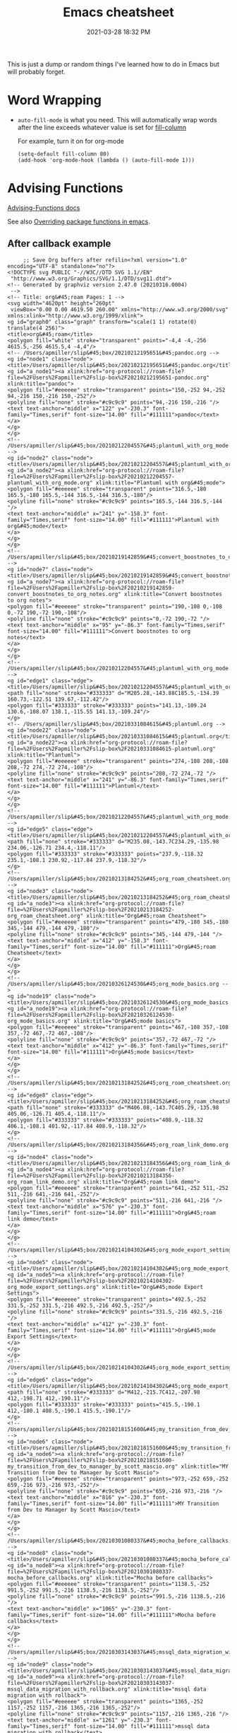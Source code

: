 #+title: Emacs cheatsheet
#+date: 2021-03-28 18:32 PM
#+roam_tags: emacs

This is just a dump or random things I've learned how to do in Emacs but will
probably forget.

* Word Wrapping

 - ~auto-fill-mode~ is what you need. This will automatically wrap words after
   the line exceeds whatever value is set for [[elisp:(describe-variable 'fill-column)][fill-column]]

   For example, turn it on for org-mode
   #+begin_src elisp
     (setq-default fill-column 80)
     (add-hook 'org-mode-hook (lambda () (auto-fill-mode 1)))
   #+end_src

* Advising Functions
  [[https://www.gnu.org/software/emacs/manual/html_node/elisp/Advising-Functions.html][Advising-Functions docs]]

  #+begin_notes
  See also [[file:20210408090222-overriding_package_functions_in_emacs.org][Overriding package functions in emacs]].
  #+end_notes

** After callback example
   #+begin_src elisp
     ;; Save Org buffers after refilin<?xml version="1.0" encoding="UTF-8" standalone="no"?>
<!DOCTYPE svg PUBLIC "-//W3C//DTD SVG 1.1//EN"
 "http://www.w3.org/Graphics/SVG/1.1/DTD/svg11.dtd">
<!-- Generated by graphviz version 2.47.0 (20210316.0004)
 -->
<!-- Title: org&#45;roam Pages: 1 -->
<svg width="4620pt" height="260pt"
 viewBox="0.00 0.00 4619.50 260.00" xmlns="http://www.w3.org/2000/svg" xmlns:xlink="http://www.w3.org/1999/xlink">
<g id="graph0" class="graph" transform="scale(1 1) rotate(0) translate(4 256)">
<title>org&#45;roam</title>
<polygon fill="white" stroke="transparent" points="-4,4 -4,-256 4615.5,-256 4615.5,4 -4,4"/>
<!-- /Users/apmiller/slip&#45;box/20210212195651&#45;pandoc.org -->
<g id="node1" class="node">
<title>/Users/apmiller/slip&#45;box/20210212195651&#45;pandoc.org</title>
<g id="a_node1"><a xlink:href="org-protocol://roam-file?file=%2FUsers%2Fapmiller%2Fslip-box%2F20210212195651-pandoc.org" xlink:title="pandoc">
<polygon fill="#eeeeee" stroke="transparent" points="150,-252 94,-252 94,-216 150,-216 150,-252"/>
<polyline fill="none" stroke="#c9c9c9" points="94,-216 150,-216 "/>
<text text-anchor="middle" x="122" y="-230.3" font-family="Times,serif" font-size="14.00" fill="#111111">pandoc</text>
</a>
</g>
</g>
<!-- /Users/apmiller/slip&#45;box/20210212204557&#45;plantuml_with_org_mode.org -->
<g id="node2" class="node">
<title>/Users/apmiller/slip&#45;box/20210212204557&#45;plantuml_with_org_mode.org</title>
<g id="a_node2"><a xlink:href="org-protocol://roam-file?file=%2FUsers%2Fapmiller%2Fslip-box%2F20210212204557-plantuml_with_org_mode.org" xlink:title="Plantuml with org&#45;mode">
<polygon fill="#eeeeee" stroke="transparent" points="316.5,-180 165.5,-180 165.5,-144 316.5,-144 316.5,-180"/>
<polyline fill="none" stroke="#c9c9c9" points="165.5,-144 316.5,-144 "/>
<text text-anchor="middle" x="241" y="-158.3" font-family="Times,serif" font-size="14.00" fill="#111111">Plantuml with org&#45;mode</text>
</a>
</g>
</g>
<!-- /Users/apmiller/slip&#45;box/20210219142859&#45;convert_boostnotes_to_org_notes.org -->
<g id="node7" class="node">
<title>/Users/apmiller/slip&#45;box/20210219142859&#45;convert_boostnotes_to_org_notes.org</title>
<g id="a_node7"><a xlink:href="org-protocol://roam-file?file=%2FUsers%2Fapmiller%2Fslip-box%2F20210219142859-convert_boostnotes_to_org_notes.org" xlink:title="Convert boostnotes to org notes">
<polygon fill="#eeeeee" stroke="transparent" points="190,-108 0,-108 0,-72 190,-72 190,-108"/>
<polyline fill="none" stroke="#c9c9c9" points="0,-72 190,-72 "/>
<text text-anchor="middle" x="95" y="-86.3" font-family="Times,serif" font-size="14.00" fill="#111111">Convert boostnotes to org notes</text>
</a>
</g>
</g>
<!-- /Users/apmiller/slip&#45;box/20210212204557&#45;plantuml_with_org_mode.org&#45;&gt;/Users/apmiller/slip&#45;box/20210219142859&#45;convert_boostnotes_to_org_notes.org -->
<g id="edge1" class="edge">
<title>/Users/apmiller/slip&#45;box/20210212204557&#45;plantuml_with_org_mode.org&#45;&gt;/Users/apmiller/slip&#45;box/20210219142859&#45;convert_boostnotes_to_org_notes.org</title>
<path fill="none" stroke="#333333" d="M205.28,-143.88C185.5,-134.39 160.73,-122.51 139.67,-112.42"/>
<polygon fill="#333333" stroke="#333333" points="141.13,-109.24 130.6,-108.07 138.1,-115.55 141.13,-109.24"/>
</g>
<!-- /Users/apmiller/slip&#45;box/20210331084615&#45;plantuml.org -->
<g id="node22" class="node">
<title>/Users/apmiller/slip&#45;box/20210331084615&#45;plantuml.org</title>
<g id="a_node22"><a xlink:href="org-protocol://roam-file?file=%2FUsers%2Fapmiller%2Fslip-box%2F20210331084615-plantuml.org" xlink:title="Plantuml">
<polygon fill="#eeeeee" stroke="transparent" points="274,-108 208,-108 208,-72 274,-72 274,-108"/>
<polyline fill="none" stroke="#c9c9c9" points="208,-72 274,-72 "/>
<text text-anchor="middle" x="241" y="-86.3" font-family="Times,serif" font-size="14.00" fill="#111111">Plantuml</text>
</a>
</g>
</g>
<!-- /Users/apmiller/slip&#45;box/20210212204557&#45;plantuml_with_org_mode.org&#45;&gt;/Users/apmiller/slip&#45;box/20210331084615&#45;plantuml.org -->
<g id="edge5" class="edge">
<title>/Users/apmiller/slip&#45;box/20210212204557&#45;plantuml_with_org_mode.org&#45;&gt;/Users/apmiller/slip&#45;box/20210331084615&#45;plantuml.org</title>
<path fill="none" stroke="#333333" d="M235.08,-143.7C234.29,-135.98 234.06,-126.71 234.4,-118.11"/>
<polygon fill="#333333" stroke="#333333" points="237.9,-118.32 235.1,-108.1 230.92,-117.84 237.9,-118.32"/>
</g>
<!-- /Users/apmiller/slip&#45;box/20210213184252&#45;org_roam_cheatsheet.org -->
<g id="node3" class="node">
<title>/Users/apmiller/slip&#45;box/20210213184252&#45;org_roam_cheatsheet.org</title>
<g id="a_node3"><a xlink:href="org-protocol://roam-file?file=%2FUsers%2Fapmiller%2Fslip-box%2F20210213184252-org_roam_cheatsheet.org" xlink:title="Org&#45;roam Cheatsheet">
<polygon fill="#eeeeee" stroke="transparent" points="479,-180 345,-180 345,-144 479,-144 479,-180"/>
<polyline fill="none" stroke="#c9c9c9" points="345,-144 479,-144 "/>
<text text-anchor="middle" x="412" y="-158.3" font-family="Times,serif" font-size="14.00" fill="#111111">Org&#45;roam Cheatsheet</text>
</a>
</g>
</g>
<!-- /Users/apmiller/slip&#45;box/20210326124530&#45;org_mode_basics.org -->
<g id="node19" class="node">
<title>/Users/apmiller/slip&#45;box/20210326124530&#45;org_mode_basics.org</title>
<g id="a_node19"><a xlink:href="org-protocol://roam-file?file=%2FUsers%2Fapmiller%2Fslip-box%2F20210326124530-org_mode_basics.org" xlink:title="Org&#45;mode basics">
<polygon fill="#eeeeee" stroke="transparent" points="467,-108 357,-108 357,-72 467,-72 467,-108"/>
<polyline fill="none" stroke="#c9c9c9" points="357,-72 467,-72 "/>
<text text-anchor="middle" x="412" y="-86.3" font-family="Times,serif" font-size="14.00" fill="#111111">Org&#45;mode basics</text>
</a>
</g>
</g>
<!-- /Users/apmiller/slip&#45;box/20210213184252&#45;org_roam_cheatsheet.org&#45;&gt;/Users/apmiller/slip&#45;box/20210326124530&#45;org_mode_basics.org -->
<g id="edge8" class="edge">
<title>/Users/apmiller/slip&#45;box/20210213184252&#45;org_roam_cheatsheet.org&#45;&gt;/Users/apmiller/slip&#45;box/20210326124530&#45;org_mode_basics.org</title>
<path fill="none" stroke="#333333" d="M406.08,-143.7C405.29,-135.98 405.06,-126.71 405.4,-118.11"/>
<polygon fill="#333333" stroke="#333333" points="408.9,-118.32 406.1,-108.1 401.92,-117.84 408.9,-118.32"/>
</g>
<!-- /Users/apmiller/slip&#45;box/20210213184356&#45;org_roam_link_demo.org -->
<g id="node4" class="node">
<title>/Users/apmiller/slip&#45;box/20210213184356&#45;org_roam_link_demo.org</title>
<g id="a_node4"><a xlink:href="org-protocol://roam-file?file=%2FUsers%2Fapmiller%2Fslip-box%2F20210213184356-org_roam_link_demo.org" xlink:title="Org&#45;roam link demo">
<polygon fill="#eeeeee" stroke="transparent" points="641,-252 511,-252 511,-216 641,-216 641,-252"/>
<polyline fill="none" stroke="#c9c9c9" points="511,-216 641,-216 "/>
<text text-anchor="middle" x="576" y="-230.3" font-family="Times,serif" font-size="14.00" fill="#111111">Org&#45;roam link demo</text>
</a>
</g>
</g>
<!-- /Users/apmiller/slip&#45;box/20210214104302&#45;org_mode_export_settings.org -->
<g id="node5" class="node">
<title>/Users/apmiller/slip&#45;box/20210214104302&#45;org_mode_export_settings.org</title>
<g id="a_node5"><a xlink:href="org-protocol://roam-file?file=%2FUsers%2Fapmiller%2Fslip-box%2F20210214104302-org_mode_export_settings.org" xlink:title="Org&#45;mode Export Settings">
<polygon fill="#eeeeee" stroke="transparent" points="492.5,-252 331.5,-252 331.5,-216 492.5,-216 492.5,-252"/>
<polyline fill="none" stroke="#c9c9c9" points="331.5,-216 492.5,-216 "/>
<text text-anchor="middle" x="412" y="-230.3" font-family="Times,serif" font-size="14.00" fill="#111111">Org&#45;mode Export Settings</text>
</a>
</g>
</g>
<!-- /Users/apmiller/slip&#45;box/20210214104302&#45;org_mode_export_settings.org&#45;&gt;/Users/apmiller/slip&#45;box/20210213184252&#45;org_roam_cheatsheet.org -->
<g id="edge6" class="edge">
<title>/Users/apmiller/slip&#45;box/20210214104302&#45;org_mode_export_settings.org&#45;&gt;/Users/apmiller/slip&#45;box/20210213184252&#45;org_roam_cheatsheet.org</title>
<path fill="none" stroke="#333333" d="M412,-215.7C412,-207.98 412,-198.71 412,-190.11"/>
<polygon fill="#333333" stroke="#333333" points="415.5,-190.1 412,-180.1 408.5,-190.1 415.5,-190.1"/>
</g>
<!-- /Users/apmiller/slip&#45;box/20210218151600&#45;my_transition_from_dev_to_manager_by_scott_mascio.org -->
<g id="node6" class="node">
<title>/Users/apmiller/slip&#45;box/20210218151600&#45;my_transition_from_dev_to_manager_by_scott_mascio.org</title>
<g id="a_node6"><a xlink:href="org-protocol://roam-file?file=%2FUsers%2Fapmiller%2Fslip-box%2F20210218151600-my_transition_from_dev_to_manager_by_scott_mascio.org" xlink:title="MY Transition from Dev to Manager by Scott Mascio">
<polygon fill="#eeeeee" stroke="transparent" points="973,-252 659,-252 659,-216 973,-216 973,-252"/>
<polyline fill="none" stroke="#c9c9c9" points="659,-216 973,-216 "/>
<text text-anchor="middle" x="816" y="-230.3" font-family="Times,serif" font-size="14.00" fill="#111111">MY Transition from Dev to Manager by Scott Mascio</text>
</a>
</g>
</g>
<!-- /Users/apmiller/slip&#45;box/20210301080337&#45;mocha_before_callbacks.org -->
<g id="node8" class="node">
<title>/Users/apmiller/slip&#45;box/20210301080337&#45;mocha_before_callbacks.org</title>
<g id="a_node8"><a xlink:href="org-protocol://roam-file?file=%2FUsers%2Fapmiller%2Fslip-box%2F20210301080337-mocha_before_callbacks.org" xlink:title="Mocha before callbacks">
<polygon fill="#eeeeee" stroke="transparent" points="1138.5,-252 991.5,-252 991.5,-216 1138.5,-216 1138.5,-252"/>
<polyline fill="none" stroke="#c9c9c9" points="991.5,-216 1138.5,-216 "/>
<text text-anchor="middle" x="1065" y="-230.3" font-family="Times,serif" font-size="14.00" fill="#111111">Mocha before callbacks</text>
</a>
</g>
</g>
<!-- /Users/apmiller/slip&#45;box/20210303143037&#45;mssql_data_migration_with_rollback.org -->
<g id="node9" class="node">
<title>/Users/apmiller/slip&#45;box/20210303143037&#45;mssql_data_migration_with_rollback.org</title>
<g id="a_node9"><a xlink:href="org-protocol://roam-file?file=%2FUsers%2Fapmiller%2Fslip-box%2F20210303143037-mssql_data_migration_with_rollback.org" xlink:title="mssql data migration with rollback">
<polygon fill="#eeeeee" stroke="transparent" points="1365,-252 1157,-252 1157,-216 1365,-216 1365,-252"/>
<polyline fill="none" stroke="#c9c9c9" points="1157,-216 1365,-216 "/>
<text text-anchor="middle" x="1261" y="-230.3" font-family="Times,serif" font-size="14.00" fill="#111111">mssql data migration with rollback</text>
</a>
</g>
</g>
<!-- /Users/apmiller/slip&#45;box/20210303144927&#45;capybara_window_management.org -->
<g id="node10" class="node">
<title>/Users/apmiller/slip&#45;box/20210303144927&#45;capybara_window_management.org</title>
<g id="a_node10"><a xlink:href="org-protocol://roam-file?file=%2FUsers%2Fapmiller%2Fslip-box%2F20210303144927-capybara_window_management.org" xlink:title="capybara window management">
<polygon fill="#eeeeee" stroke="transparent" points="1570.5,-252 1383.5,-252 1383.5,-216 1570.5,-216 1570.5,-252"/>
<polyline fill="none" stroke="#c9c9c9" points="1383.5,-216 1570.5,-216 "/>
<text text-anchor="middle" x="1477" y="-230.3" font-family="Times,serif" font-size="14.00" fill="#111111">capybara window management</text>
</a>
</g>
</g>
<!-- /Users/apmiller/slip&#45;box/20210305125833&#45;run_tests_in_docker_for_ruby_mode.org -->
<g id="node11" class="node">
<title>/Users/apmiller/slip&#45;box/20210305125833&#45;run_tests_in_docker_for_ruby_mode.org</title>
<g id="a_node11"><a xlink:href="org-protocol://roam-file?file=%2FUsers%2Fapmiller%2Fslip-box%2F20210305125833-run_tests_in_docker_for_ruby_mode.org" xlink:title="Run tests in docker for ruby&#45;mode">
<polygon fill="#eeeeee" stroke="transparent" points="1793.5,-252 1588.5,-252 1588.5,-216 1793.5,-216 1793.5,-252"/>
<polyline fill="none" stroke="#c9c9c9" points="1588.5,-216 1793.5,-216 "/>
<text text-anchor="middle" x="1691" y="-230.3" font-family="Times,serif" font-size="14.00" fill="#111111">Run tests in docker for ruby&#45;mode</text>
</a>
</g>
</g>
<!-- /Users/apmiller/slip&#45;box/20210308094318&#45;using_robe_with_docker.org -->
<g id="node12" class="node">
<title>/Users/apmiller/slip&#45;box/20210308094318&#45;using_robe_with_docker.org</title>
<g id="a_node12"><a xlink:href="org-protocol://roam-file?file=%2FUsers%2Fapmiller%2Fslip-box%2F20210308094318-using_robe_with_docker.org" xlink:title="Using robe with docker">
<polygon fill="#eeeeee" stroke="transparent" points="313.5,-252 168.5,-252 168.5,-216 313.5,-216 313.5,-252"/>
<polyline fill="none" stroke="#c9c9c9" points="168.5,-216 313.5,-216 "/>
<text text-anchor="middle" x="241" y="-230.3" font-family="Times,serif" font-size="14.00" fill="#111111">Using robe with docker</text>
</a>
</g>
</g>
<!-- /Users/apmiller/slip&#45;box/20210308094318&#45;using_robe_with_docker.org&#45;&gt;/Users/apmiller/slip&#45;box/20210212204557&#45;plantuml_with_org_mode.org -->
<g id="edge3" class="edge">
<title>/Users/apmiller/slip&#45;box/20210308094318&#45;using_robe_with_docker.org&#45;&gt;/Users/apmiller/slip&#45;box/20210212204557&#45;plantuml_with_org_mode.org</title>
<path fill="none" stroke="#333333" d="M241,-215.7C241,-207.98 241,-198.71 241,-190.11"/>
<polygon fill="#333333" stroke="#333333" points="244.5,-190.1 241,-180.1 237.5,-190.1 244.5,-190.1"/>
</g>
<!-- /Users/apmiller/slip&#45;box/20210311094016&#45;spring_with_rspec.org -->
<g id="node13" class="node">
<title>/Users/apmiller/slip&#45;box/20210311094016&#45;spring_with_rspec.org</title>
<g id="a_node13"><a xlink:href="org-protocol://roam-file?file=%2FUsers%2Fapmiller%2Fslip-box%2F20210311094016-spring_with_rspec.org" xlink:title="Spring with RSpec">
<polygon fill="#eeeeee" stroke="transparent" points="1930.5,-252 1811.5,-252 1811.5,-216 1930.5,-216 1930.5,-252"/>
<polyline fill="none" stroke="#c9c9c9" points="1811.5,-216 1930.5,-216 "/>
<text text-anchor="middle" x="1871" y="-230.3" font-family="Times,serif" font-size="14.00" fill="#111111">Spring with RSpec</text>
</a>
</g>
</g>
<!-- /Users/apmiller/slip&#45;box/20210322114758&#45;upterm.org -->
<g id="node14" class="node">
<title>/Users/apmiller/slip&#45;box/20210322114758&#45;upterm.org</title>
<g id="a_node14"><a xlink:href="org-protocol://roam-file?file=%2FUsers%2Fapmiller%2Fslip-box%2F20210322114758-upterm.org" xlink:title="Upterm">
<polygon fill="#eeeeee" stroke="transparent" points="2007.5,-252 1948.5,-252 1948.5,-216 2007.5,-216 2007.5,-252"/>
<polyline fill="none" stroke="#c9c9c9" points="1948.5,-216 2007.5,-216 "/>
<text text-anchor="middle" x="1978" y="-230.3" font-family="Times,serif" font-size="14.00" fill="#111111">Upterm</text>
</a>
</g>
</g>
<!-- /Users/apmiller/slip&#45;box/20210323143404&#45;git_hooks.org -->
<g id="node15" class="node">
<title>/Users/apmiller/slip&#45;box/20210323143404&#45;git_hooks.org</title>
<g id="a_node15"><a xlink:href="org-protocol://roam-file?file=%2FUsers%2Fapmiller%2Fslip-box%2F20210323143404-git_hooks.org" xlink:title="Git hooks">
<polygon fill="#eeeeee" stroke="transparent" points="2096,-252 2026,-252 2026,-216 2096,-216 2096,-252"/>
<polyline fill="none" stroke="#c9c9c9" points="2026,-216 2096,-216 "/>
<text text-anchor="middle" x="2061" y="-230.3" font-family="Times,serif" font-size="14.00" fill="#111111">Git hooks</text>
</a>
</g>
</g>
<!-- /Users/apmiller/slip&#45;box/20210323162128&#45;prepared_sql_statements.org -->
<g id="node16" class="node">
<title>/Users/apmiller/slip&#45;box/20210323162128&#45;prepared_sql_statements.org</title>
<g id="a_node16"><a xlink:href="org-protocol://roam-file?file=%2FUsers%2Fapmiller%2Fslip-box%2F20210323162128-prepared_sql_statements.org" xlink:title="Prepared SQL statements">
<polygon fill="#eeeeee" stroke="transparent" points="2269.5,-252 2114.5,-252 2114.5,-216 2269.5,-216 2269.5,-252"/>
<polyline fill="none" stroke="#c9c9c9" points="2114.5,-216 2269.5,-216 "/>
<text text-anchor="middle" x="2192" y="-230.3" font-family="Times,serif" font-size="14.00" fill="#111111">Prepared SQL statements</text>
</a>
</g>
</g>
<!-- /Users/apmiller/slip&#45;box/cmm/20210322132350&#45;cmm_security_training.org -->
<g id="node34" class="node">
<title>/Users/apmiller/slip&#45;box/cmm/20210322132350&#45;cmm_security_training.org</title>
<g id="a_node34"><a xlink:href="org-protocol://roam-file?file=%2FUsers%2Fapmiller%2Fslip-box%2Fcmm%2F20210322132350-cmm_security_training.org" xlink:title="CMM security training">
<polygon fill="#eeeeee" stroke="transparent" points="2263.5,-180 2120.5,-180 2120.5,-144 2263.5,-144 2263.5,-180"/>
<polyline fill="none" stroke="#c9c9c9" points="2120.5,-144 2263.5,-144 "/>
<text text-anchor="middle" x="2192" y="-158.3" font-family="Times,serif" font-size="14.00" fill="#111111">CMM security training</text>
</a>
</g>
</g>
<!-- /Users/apmiller/slip&#45;box/20210323162128&#45;prepared_sql_statements.org&#45;&gt;/Users/apmiller/slip&#45;box/cmm/20210322132350&#45;cmm_security_training.org -->
<g id="edge2" class="edge">
<title>/Users/apmiller/slip&#45;box/20210323162128&#45;prepared_sql_statements.org&#45;&gt;/Users/apmiller/slip&#45;box/cmm/20210322132350&#45;cmm_security_training.org</title>
<path fill="none" stroke="#333333" d="M2192,-215.7C2192,-207.98 2192,-198.71 2192,-190.11"/>
<polygon fill="#333333" stroke="#333333" points="2195.5,-190.1 2192,-180.1 2188.5,-190.1 2195.5,-190.1"/>
</g>
<!-- /Users/apmiller/slip&#45;box/20210325084112&#45;web_security_resources.org -->
<g id="node17" class="node">
<title>/Users/apmiller/slip&#45;box/20210325084112&#45;web_security_resources.org</title>
<g id="a_node17"><a xlink:href="org-protocol://roam-file?file=%2FUsers%2Fapmiller%2Fslip-box%2F20210325084112-web_security_resources.org" xlink:title="Web security resources">
<polygon fill="#eeeeee" stroke="transparent" points="2430.5,-252 2287.5,-252 2287.5,-216 2430.5,-216 2430.5,-252"/>
<polyline fill="none" stroke="#c9c9c9" points="2287.5,-216 2430.5,-216 "/>
<text text-anchor="middle" x="2359" y="-230.3" font-family="Times,serif" font-size="14.00" fill="#111111">Web security resources</text>
</a>
</g>
</g>
<!-- /Users/apmiller/slip&#45;box/20210326092932&#45;emacs_profiles.org -->
<g id="node18" class="node">
<title>/Users/apmiller/slip&#45;box/20210326092932&#45;emacs_profiles.org</title>
<g id="a_node18"><a xlink:href="org-protocol://roam-file?file=%2FUsers%2Fapmiller%2Fslip-box%2F20210326092932-emacs_profiles.org" xlink:title="Emacs profiles">
<polygon fill="#eeeeee" stroke="transparent" points="2547,-252 2449,-252 2449,-216 2547,-216 2547,-252"/>
<polyline fill="none" stroke="#c9c9c9" points="2449,-216 2547,-216 "/>
<text text-anchor="middle" x="2498" y="-230.3" font-family="Times,serif" font-size="14.00" fill="#111111">Emacs profiles</text>
</a>
</g>
</g>
<!-- /Users/apmiller/slip&#45;box/20210326124530&#45;org_mode_basics.org&#45;&gt;/Users/apmiller/slip&#45;box/20210213184252&#45;org_roam_cheatsheet.org -->
<g id="edge7" class="edge">
<title>/Users/apmiller/slip&#45;box/20210326124530&#45;org_mode_basics.org&#45;&gt;/Users/apmiller/slip&#45;box/20210213184252&#45;org_roam_cheatsheet.org</title>
<path fill="none" stroke="#333333" d="M417.9,-108.1C418.7,-115.79 418.94,-125.05 418.6,-133.67"/>
<polygon fill="#333333" stroke="#333333" points="415.11,-133.48 417.92,-143.7 422.09,-133.96 415.11,-133.48"/>
</g>
<!-- /Users/apmiller/slip&#45;box/20210329202015&#45;org_agenda.org -->
<g id="node21" class="node">
<title>/Users/apmiller/slip&#45;box/20210329202015&#45;org_agenda.org</title>
<g id="a_node21"><a xlink:href="org-protocol://roam-file?file=%2FUsers%2Fapmiller%2Fslip-box%2F20210329202015-org_agenda.org" xlink:title="Org&#45;agenda">
<polygon fill="#eeeeee" stroke="transparent" points="452,-36 372,-36 372,0 452,0 452,-36"/>
<polyline fill="none" stroke="#c9c9c9" points="372,0 452,0 "/>
<text text-anchor="middle" x="412" y="-14.3" font-family="Times,serif" font-size="14.00" fill="#111111">Org&#45;agenda</text>
</a>
</g>
</g>
<!-- /Users/apmiller/slip&#45;box/20210326124530&#45;org_mode_basics.org&#45;&gt;/Users/apmiller/slip&#45;box/20210329202015&#45;org_agenda.org -->
<g id="edge9" class="edge">
<title>/Users/apmiller/slip&#45;box/20210326124530&#45;org_mode_basics.org&#45;&gt;/Users/apmiller/slip&#45;box/20210329202015&#45;org_agenda.org</title>
<path fill="none" stroke="#333333" d="M412,-71.7C412,-63.98 412,-54.71 412,-46.11"/>
<polygon fill="#333333" stroke="#333333" points="415.5,-46.1 412,-36.1 408.5,-46.1 415.5,-46.1"/>
</g>
<!-- /Users/apmiller/slip&#45;box/20210328183203&#45;emacs_cheatsheet.org -->
<g id="node20" class="node">
<title>/Users/apmiller/slip&#45;box/20210328183203&#45;emacs_cheatsheet.org</title>
<g id="a_node20"><a xlink:href="org-protocol://roam-file?file=%2FUsers%2Fapmiller%2Fslip-box%2F20210328183203-emacs_cheatsheet.org" xlink:title="Emacs cheatsheet">
<polygon fill="#eeeeee" stroke="transparent" points="2739.5,-180 2626.5,-180 2626.5,-144 2739.5,-144 2739.5,-180"/>
<polyline fill="none" stroke="#c9c9c9" points="2626.5,-144 2739.5,-144 "/>
<text text-anchor="middle" x="2683" y="-158.3" font-family="Times,serif" font-size="14.00" fill="#111111">Emacs cheatsheet</text>
</a>
</g>
</g>
<!-- /Users/apmiller/slip&#45;box/20210331084615&#45;plantuml.org&#45;&gt;/Users/apmiller/slip&#45;box/20210212204557&#45;plantuml_with_org_mode.org -->
<g id="edge4" class="edge">
<title>/Users/apmiller/slip&#45;box/20210331084615&#45;plantuml.org&#45;&gt;/Users/apmiller/slip&#45;box/20210212204557&#45;plantuml_with_org_mode.org</title>
<path fill="none" stroke="#333333" d="M246.9,-108.1C247.7,-115.79 247.94,-125.05 247.6,-133.67"/>
<polygon fill="#333333" stroke="#333333" points="244.11,-133.48 246.92,-143.7 251.09,-133.96 244.11,-133.48"/>
</g>
<!-- /Users/apmiller/slip&#45;box/20210401083839&#45;evil_surround.org -->
<g id="node23" class="node">
<title>/Users/apmiller/slip&#45;box/20210401083839&#45;evil_surround.org</title>
<g id="a_node23"><a xlink:href="org-protocol://roam-file?file=%2FUsers%2Fapmiller%2Fslip-box%2F20210401083839-evil_surround.org" xlink:title="Evil&#45;surround">
<polygon fill="#eeeeee" stroke="transparent" points="2657,-252 2565,-252 2565,-216 2657,-216 2657,-252"/>
<polyline fill="none" stroke="#c9c9c9" points="2565,-216 2657,-216 "/>
<text text-anchor="middle" x="2611" y="-230.3" font-family="Times,serif" font-size="14.00" fill="#111111">Evil&#45;surround</text>
</a>
</g>
</g>
<!-- /Users/apmiller/slip&#45;box/20210401083839&#45;evil_surround.org&#45;&gt;/Users/apmiller/slip&#45;box/20210328183203&#45;emacs_cheatsheet.org -->
<g id="edge13" class="edge">
<title>/Users/apmiller/slip&#45;box/20210401083839&#45;evil_surround.org&#45;&gt;/Users/apmiller/slip&#45;box/20210328183203&#45;emacs_cheatsheet.org</title>
<path fill="none" stroke="#333333" d="M2628.8,-215.7C2637.6,-207.14 2648.38,-196.66 2658,-187.3"/>
<polygon fill="#333333" stroke="#333333" points="2660.68,-189.58 2665.41,-180.1 2655.8,-184.57 2660.68,-189.58"/>
</g>
<!-- /Users/apmiller/slip&#45;box/20210402135722&#45;projectile.org -->
<g id="node24" class="node">
<title>/Users/apmiller/slip&#45;box/20210402135722&#45;projectile.org</title>
<g id="a_node24"><a xlink:href="org-protocol://roam-file?file=%2FUsers%2Fapmiller%2Fslip-box%2F20210402135722-projectile.org" xlink:title="Projectile">
<polygon fill="#eeeeee" stroke="transparent" points="2991,-252 2923,-252 2923,-216 2991,-216 2991,-252"/>
<polyline fill="none" stroke="#c9c9c9" points="2923,-216 2991,-216 "/>
<text text-anchor="middle" x="2957" y="-230.3" font-family="Times,serif" font-size="14.00" fill="#111111">Projectile</text>
</a>
</g>
</g>
<!-- /Users/apmiller/slip&#45;box/20210407075214&#45;project_wide_find_and_replace_in_spacemacs.org -->
<g id="node27" class="node">
<title>/Users/apmiller/slip&#45;box/20210407075214&#45;project_wide_find_and_replace_in_spacemacs.org</title>
<g id="a_node27"><a xlink:href="org-protocol://roam-file?file=%2FUsers%2Fapmiller%2Fslip-box%2F20210407075214-project_wide_find_and_replace_in_spacemacs.org" xlink:title="Project&#45;wide find and replace in Spacemacs">
<polygon fill="#eeeeee" stroke="transparent" points="3084.5,-180 2829.5,-180 2829.5,-144 3084.5,-144 3084.5,-180"/>
<polyline fill="none" stroke="#c9c9c9" points="2829.5,-144 3084.5,-144 "/>
<text text-anchor="middle" x="2957" y="-158.3" font-family="Times,serif" font-size="14.00" fill="#111111">Project&#45;wide find and replace in Spacemacs</text>
</a>
</g>
</g>
<!-- /Users/apmiller/slip&#45;box/20210402135722&#45;projectile.org&#45;&gt;/Users/apmiller/slip&#45;box/20210407075214&#45;project_wide_find_and_replace_in_spacemacs.org -->
<g id="edge11" class="edge">
<title>/Users/apmiller/slip&#45;box/20210402135722&#45;projectile.org&#45;&gt;/Users/apmiller/slip&#45;box/20210407075214&#45;project_wide_find_and_replace_in_spacemacs.org</title>
<path fill="none" stroke="#333333" d="M2957,-215.7C2957,-207.98 2957,-198.71 2957,-190.11"/>
<polygon fill="#333333" stroke="#333333" points="2960.5,-190.1 2957,-180.1 2953.5,-190.1 2960.5,-190.1"/>
</g>
<!-- /Users/apmiller/slip&#45;box/20210406092859&#45;http_cookies.org -->
<g id="node25" class="node">
<title>/Users/apmiller/slip&#45;box/20210406092859&#45;http_cookies.org</title>
<g id="a_node25"><a xlink:href="org-protocol://roam-file?file=%2FUsers%2Fapmiller%2Fslip-box%2F20210406092859-http_cookies.org" xlink:title="HTTP Cookies">
<polygon fill="#eeeeee" stroke="transparent" points="3255,-252 3157,-252 3157,-216 3255,-216 3255,-252"/>
<polyline fill="none" stroke="#c9c9c9" points="3157,-216 3255,-216 "/>
<text text-anchor="middle" x="3206" y="-230.3" font-family="Times,serif" font-size="14.00" fill="#111111">HTTP Cookies</text>
</a>
</g>
</g>
<!-- /Users/apmiller/slip&#45;box/cmm/20210405112749&#45;ahoy_upgrade_and_cookie_security.org -->
<g id="node37" class="node">
<title>/Users/apmiller/slip&#45;box/cmm/20210405112749&#45;ahoy_upgrade_and_cookie_security.org</title>
<g id="a_node37"><a xlink:href="org-protocol://roam-file?file=%2FUsers%2Fapmiller%2Fslip-box%2Fcmm%2F20210405112749-ahoy_upgrade_and_cookie_security.org" xlink:title="Ahoy upgrade and Cookie security">
<polygon fill="#eeeeee" stroke="transparent" points="3309,-180 3103,-180 3103,-144 3309,-144 3309,-180"/>
<polyline fill="none" stroke="#c9c9c9" points="3103,-144 3309,-144 "/>
<text text-anchor="middle" x="3206" y="-158.3" font-family="Times,serif" font-size="14.00" fill="#111111">Ahoy upgrade and Cookie security</text>
</a>
</g>
</g>
<!-- /Users/apmiller/slip&#45;box/20210406092859&#45;http_cookies.org&#45;&gt;/Users/apmiller/slip&#45;box/cmm/20210405112749&#45;ahoy_upgrade_and_cookie_security.org -->
<g id="edge10" class="edge">
<title>/Users/apmiller/slip&#45;box/20210406092859&#45;http_cookies.org&#45;&gt;/Users/apmiller/slip&#45;box/cmm/20210405112749&#45;ahoy_upgrade_and_cookie_security.org</title>
<path fill="none" stroke="#333333" d="M3206,-215.7C3206,-207.98 3206,-198.71 3206,-190.11"/>
<polygon fill="#333333" stroke="#333333" points="3209.5,-190.1 3206,-180.1 3202.5,-190.1 3209.5,-190.1"/>
</g>
<!-- /Users/apmiller/slip&#45;box/20210406180044&#45;helm.org -->
<g id="node26" class="node">
<title>/Users/apmiller/slip&#45;box/20210406180044&#45;helm.org</title>
<g id="a_node26"><a xlink:href="org-protocol://roam-file?file=%2FUsers%2Fapmiller%2Fslip-box%2F20210406180044-helm.org" xlink:title="Helm">
<polygon fill="#eeeeee" stroke="transparent" points="2984,-108 2930,-108 2930,-72 2984,-72 2984,-108"/>
<polyline fill="none" stroke="#c9c9c9" points="2930,-72 2984,-72 "/>
<text text-anchor="middle" x="2957" y="-86.3" font-family="Times,serif" font-size="14.00" fill="#111111">Helm</text>
</a>
</g>
</g>
<!-- /Users/apmiller/slip&#45;box/20210407075214&#45;project_wide_find_and_replace_in_spacemacs.org&#45;&gt;/Users/apmiller/slip&#45;box/20210406180044&#45;helm.org -->
<g id="edge12" class="edge">
<title>/Users/apmiller/slip&#45;box/20210407075214&#45;project_wide_find_and_replace_in_spacemacs.org&#45;&gt;/Users/apmiller/slip&#45;box/20210406180044&#45;helm.org</title>
<path fill="none" stroke="#333333" d="M2957,-143.7C2957,-135.98 2957,-126.71 2957,-118.11"/>
<polygon fill="#333333" stroke="#333333" points="2960.5,-118.1 2957,-108.1 2953.5,-118.1 2960.5,-118.1"/>
</g>
<!-- /Users/apmiller/slip&#45;box/20210408090222&#45;overriding_package_functions_in_emacs.org -->
<g id="node28" class="node">
<title>/Users/apmiller/slip&#45;box/20210408090222&#45;overriding_package_functions_in_emacs.org</title>
<g id="a_node28"><a xlink:href="org-protocol://roam-file?file=%2FUsers%2Fapmiller%2Fslip-box%2F20210408090222-overriding_package_functions_in_emacs.org" xlink:title="Overriding package functions in emacs">
<polygon fill="#eeeeee" stroke="transparent" points="2905,-252 2675,-252 2675,-216 2905,-216 2905,-252"/>
<polyline fill="none" stroke="#c9c9c9" points="2675,-216 2905,-216 "/>
<text text-anchor="middle" x="2790" y="-230.3" font-family="Times,serif" font-size="14.00" fill="#111111">Overriding package functions in emacs</text>
</a>
</g>
</g>
<!-- /Users/apmiller/slip&#45;box/20210408090222&#45;overriding_package_functions_in_emacs.org&#45;&gt;/Users/apmiller/slip&#45;box/20210328183203&#45;emacs_cheatsheet.org -->
<g id="edge14" class="edge">
<title>/Users/apmiller/slip&#45;box/20210408090222&#45;overriding_package_functions_in_emacs.org&#45;&gt;/Users/apmiller/slip&#45;box/20210328183203&#45;emacs_cheatsheet.org</title>
<path fill="none" stroke="#333333" d="M2763.82,-215.88C2749.96,-206.81 2732.76,-195.55 2717.79,-185.76"/>
<polygon fill="#333333" stroke="#333333" points="2719.56,-182.74 2709.28,-180.19 2715.73,-188.59 2719.56,-182.74"/>
</g>
<!-- /Users/apmiller/slip&#45;box/20210409082725&#45;git_layer_in_spacemacs.org -->
<g id="node29" class="node">
<title>/Users/apmiller/slip&#45;box/20210409082725&#45;git_layer_in_spacemacs.org</title>
<g id="a_node29"><a xlink:href="org-protocol://roam-file?file=%2FUsers%2Fapmiller%2Fslip-box%2F20210409082725-git_layer_in_spacemacs.org" xlink:title="Git layer in Spacemacs">
<polygon fill="#eeeeee" stroke="transparent" points="3416.5,-252 3273.5,-252 3273.5,-216 3416.5,-216 3416.5,-252"/>
<polyline fill="none" stroke="#c9c9c9" points="3273.5,-216 3416.5,-216 "/>
<text text-anchor="middle" x="3345" y="-230.3" font-family="Times,serif" font-size="14.00" fill="#111111">Git layer in Spacemacs</text>
</a>
</g>
</g>
<!-- /Users/apmiller/slip&#45;box/20210414210731&#45;org_mode_publishing.org -->
<g id="node30" class="node">
<title>/Users/apmiller/slip&#45;box/20210414210731&#45;org_mode_publishing.org</title>
<g id="a_node30"><a xlink:href="org-protocol://roam-file?file=%2FUsers%2Fapmiller%2Fslip-box%2F20210414210731-org_mode_publishing.org" xlink:title="Org&#45;mode publishing">
<polygon fill="#eeeeee" stroke="transparent" points="3569,-252 3435,-252 3435,-216 3569,-216 3569,-252"/>
<polyline fill="none" stroke="#c9c9c9" points="3435,-216 3569,-216 "/>
<text text-anchor="middle" x="3502" y="-230.3" font-family="Times,serif" font-size="14.00" fill="#111111">Org&#45;mode publishing</text>
</a>
</g>
</g>
<!-- /Users/apmiller/slip&#45;box/20210416140142&#45;custom_faces_for_mode.org -->
<g id="node31" class="node">
<title>/Users/apmiller/slip&#45;box/20210416140142&#45;custom_faces_for_mode.org</title>
<g id="a_node31"><a xlink:href="org-protocol://roam-file?file=%2FUsers%2Fapmiller%2Fslip-box%2F20210416140142-custom_faces_for_mode.org" xlink:title="Custom faces for mode">
<polygon fill="#eeeeee" stroke="transparent" points="3732.5,-252 3587.5,-252 3587.5,-216 3732.5,-216 3732.5,-252"/>
<polyline fill="none" stroke="#c9c9c9" points="3587.5,-216 3732.5,-216 "/>
<text text-anchor="middle" x="3660" y="-230.3" font-family="Times,serif" font-size="14.00" fill="#111111">Custom faces for mode</text>
</a>
</g>
</g>
<!-- /Users/apmiller/slip&#45;box/agenda/tasks.org -->
<g id="node32" class="node">
<title>/Users/apmiller/slip&#45;box/agenda/tasks.org</title>
<g id="a_node32"><a xlink:href="org-protocol://roam-file?file=%2FUsers%2Fapmiller%2Fslip-box%2Fagenda%2Ftasks.org" xlink:title="Example Task">
<polygon fill="#eeeeee" stroke="transparent" points="3845.5,-252 3750.5,-252 3750.5,-216 3845.5,-216 3845.5,-252"/>
<polyline fill="none" stroke="#c9c9c9" points="3750.5,-216 3845.5,-216 "/>
<text text-anchor="middle" x="3798" y="-230.3" font-family="Times,serif" font-size="14.00" fill="#111111">Example Task</text>
</a>
</g>
</g>
<!-- /Users/apmiller/slip&#45;box/cmm/202103220811&#45;snooze&#45;rule&#45;schema.org -->
<g id="node33" class="node">
<title>/Users/apmiller/slip&#45;box/cmm/202103220811&#45;snooze&#45;rule&#45;schema.org</title>
<g id="a_node33"><a xlink:href="org-protocol://roam-file?file=%2FUsers%2Fapmiller%2Fslip-box%2Fcmm%2F202103220811-snooze-rule-schema.org" xlink:title="Snooze rule schema">
<polygon fill="#eeeeee" stroke="transparent" points="3990,-252 3864,-252 3864,-216 3990,-216 3990,-252"/>
<polyline fill="none" stroke="#c9c9c9" points="3864,-216 3990,-216 "/>
<text text-anchor="middle" x="3927" y="-230.3" font-family="Times,serif" font-size="14.00" fill="#111111">Snooze rule schema</text>
</a>
</g>
</g>
<!-- /Users/apmiller/slip&#45;box/cmm/20210331075615&#45;hubex_1660_summary_class_diagram.org -->
<g id="node35" class="node">
<title>/Users/apmiller/slip&#45;box/cmm/20210331075615&#45;hubex_1660_summary_class_diagram.org</title>
<g id="a_node35"><a xlink:href="org-protocol://roam-file?file=%2FUsers%2Fapmiller%2Fslip-box%2Fcmm%2F20210331075615-hubex_1660_summary_class_diagram.org" xlink:title="HUBEX&#45;1660 summary class diagram">
<polygon fill="#eeeeee" stroke="transparent" points="4237.5,-252 4008.5,-252 4008.5,-216 4237.5,-216 4237.5,-252"/>
<polyline fill="none" stroke="#c9c9c9" points="4008.5,-216 4237.5,-216 "/>
<text text-anchor="middle" x="4123" y="-230.3" font-family="Times,serif" font-size="14.00" fill="#111111">HUBEX&#45;1660 summary class diagram</text>
</a>
</g>
</g>
<!-- /Users/apmiller/slip&#45;box/cmm/20210405085936&#45;support_issue_notes.org -->
<g id="node36" class="node">
<title>/Users/apmiller/slip&#45;box/cmm/20210405085936&#45;support_issue_notes.org</title>
<g id="a_node36"><a xlink:href="org-protocol://roam-file?file=%2FUsers%2Fapmiller%2Fslip-box%2Fcmm%2F20210405085936-support_issue_notes.org" xlink:title="Support issue notes">
<polygon fill="#eeeeee" stroke="transparent" points="4378,-252 4256,-252 4256,-216 4378,-216 4378,-252"/>
<polyline fill="none" stroke="#c9c9c9" points="4256,-216 4378,-216 "/>
<text text-anchor="middle" x="4317" y="-230.3" font-family="Times,serif" font-size="14.00" fill="#111111">Support issue notes</text>
</a>
</g>
</g>
<!-- /Users/apmiller/slip&#45;box/personal/20210414113247&#45;window_management_tools_for_mac.org -->
<g id="node38" class="node">
<title>/Users/apmiller/slip&#45;box/personal/20210414113247&#45;window_management_tools_for_mac.org</title>
<g id="a_node38"><a xlink:href="org-protocol://roam-file?file=%2FUsers%2Fapmiller%2Fslip-box%2Fpersonal%2F20210414113247-window_management_tools_for_mac.org" xlink:title="Window management tools for Mac">
<polygon fill="#eeeeee" stroke="transparent" points="4611.5,-252 4396.5,-252 4396.5,-216 4611.5,-216 4611.5,-252"/>
<polyline fill="none" stroke="#c9c9c9" points="4396.5,-216 4611.5,-216 "/>
<text text-anchor="middle" x="4504" y="-230.3" font-family="Times,serif" font-size="14.00" fill="#111111">Window management tools for Mac</text>
</a>
</g>
</g>
</g>
</svg>g
     (advice-add 'org-refile :after 'org-save-all-org-buffers)
   #+end_src

* Surrounding
  Just use [[file:20210401083839-evil_surround.org][Evil-surround]].
  - ~s(~ to surround region.
